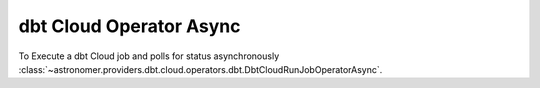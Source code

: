 dbt Cloud Operator Async
""""""""""""""""""""""""


To Execute a dbt Cloud job and polls for status asynchronously
:class:`~astronomer.providers.dbt.cloud.operators.dbt.DbtCloudRunJobOperatorAsync`.

.. exampleinclude:: /../astronomer/providers/dbt/cloud/example_dags/example_dbt_cloud.py
    :language: python
    :dedent: 4
    :start-after: [START howto_operator_dbt_cloud_run_job_async]
    :end-before: [END howto_operator_dbt_cloud_run_job_async]
